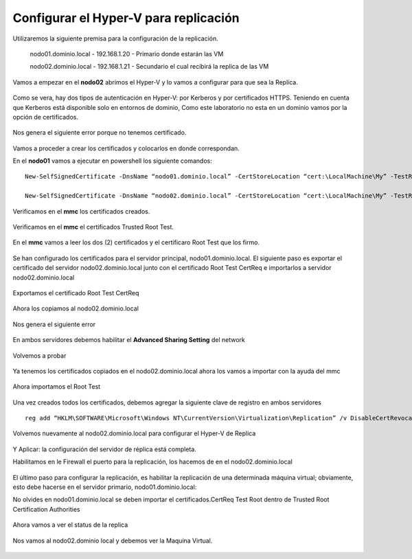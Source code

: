 Configurar el Hyper-V para replicación
======================


Utilizaremos la siguiente premisa para la configuración de la replicación.

	nodo01.dominio.local - 192.168.1.20 - Primario donde estarán las VM

	nodo02.dominio.local - 192.168.1.21 - Secundario el cual recibirá la replica de las VM


Vamos a empezar en el **nodo02** abrimos el Hyper-V y lo vamos a configurar para que sea la Replica.


.. figure:: ../images/config/01.png

Como se vera, hay dos tipos de autenticación en Hyper-V: por Kerberos y por certificados HTTPS. Teniendo en cuenta que Kerberos está disponible solo en entornos de dominio, Como este laboratorio no esta en un dominio vamos por la opción de certificados.

.. figure:: ../images/config/02.png

Nos genera el siguiente error porque no tenemos certificado.

.. figure:: ../images/config/03.png

Vamos a proceder a crear los certificados y colocarlos en donde correspondan.

En el **nodo01** vamos a ejecutar en powershell los siguiente comandos::

	New-SelfSignedCertificate -DnsName “nodo01.dominio.local” -CertStoreLocation “cert:\LocalMachine\My” -TestRoot

	New-SelfSignedCertificate -DnsName “nodo02.dominio.local” -CertStoreLocation “cert:\LocalMachine\My” -TestRoot


.. figure:: ../images/config/04.png

Verificamos en el **mmc** los certificados creados.

.. figure:: ../images/config/05.png

Verificamos en el **mmc** el certificados Trusted Root Test.

.. figure:: ../images/config/06.png


En el **mmc** vamos a leer los dos (2) certificados y el certificaro Root Test que los firmo.

.. figure:: ../images/config/07.png

.. figure:: ../images/config/08.png

.. figure:: ../images/config/09.png

.. figure:: ../images/config/10.png

.. figure:: ../images/config/11.png


Se han configurado los certificados para el servidor principal, nodo01.dominio.local. El siguiente paso es exportar el certificado del servidor nodo02.dominio.local junto con el certificado Root Test CertReq e importarlos a servidor nodo02.dominio.local


.. figure:: ../images/config/12.png


.. figure:: ../images/config/13.png


.. figure:: ../images/config/14.png


.. figure:: ../images/config/15.png


.. figure:: ../images/config/16.png


.. figure:: ../images/config/17.png


.. figure:: ../images/config/18.png


.. figure:: ../images/config/19.png


.. figure:: ../images/config/20.png


Exportamos el certificado Root Test CertReq

.. figure:: ../images/config/21.png


.. figure:: ../images/config/22.png


.. figure:: ../images/config/23.png



.. figure:: ../images/config/24.png


.. figure:: ../images/config/25.png



.. figure:: ../images/config/26.png



.. figure:: ../images/config/27.png


Ahora los copiamos al nodo02.dominio.local

.. figure:: ../images/config/28.png


Nos genera el siguiente error

.. figure:: ../images/config/29.png

En ambos servidores debemos habilitar el **Advanced Sharing Setting** del network

.. figure:: ../images/config/30.png

.. figure:: ../images/config/31.png

Volvemos a probar


.. figure:: ../images/config/27.png


.. figure:: ../images/config/32.png

Ya tenemos los certificados copiados en el nodo02.dominio.local ahora los vamos a importar con la ayuda del mmc

.. figure:: ../images/config/33.png

.. figure:: ../images/config/34.png

.. figure:: ../images/config/35.png

.. figure:: ../images/config/36.png

.. figure:: ../images/config/37.png


.. figure:: ../images/config/38.png

.. figure:: ../images/config/39.png


.. figure:: ../images/config/40.png

Ahora importamos el Root Test 

.. figure:: ../images/config/41.png

.. figure:: ../images/config/42.png


.. figure:: ../images/config/43.png


.. figure:: ../images/config/44.png


.. figure:: ../images/config/45.png


.. figure:: ../images/config/46.png

.. figure:: ../images/config/47.png


Una vez creados todos los certificados, debemos agregar la siguiente clave de registro en ambos servidores ::

	reg add “HKLM\SOFTWARE\Microsoft\Windows NT\CurrentVersion\Virtualization\Replication” /v DisableCertRevocationCheck /d 1 /t REG_DWORD /f

.. figure:: ../images/config/48.png


Volvemos nuevamente al nodo02.dominio.local para configurar el Hyper-V de Replica


.. figure:: ../images/config/49.png

.. figure:: ../images/config/50.png

.. figure:: ../images/config/51.png

.. figure:: ../images/config/52.png

.. figure:: ../images/config/53.png


Y Aplicar: la configuración del servidor de réplica está completa. 

Habilitamos en le Firewall el puerto para la replicación, los hacemos de en el nodo02.dominio.local

.. figure:: ../images/config/66.png


El último paso para configurar la replicación, es habilitar la replicación de una determinada máquina virtual; obviamente, esto debe hacerse en el servidor primario, nodo01.dominio.local:

No olvides en nodo01.dominio.local se deben importar el certificados.CertReq Test Root dentro de Trusted Root Certification Authorities

.. figure:: ../images/config/54.png

.. figure:: ../images/config/55.png

.. figure:: ../images/config/56.png

.. figure:: ../images/config/57.png

.. figure:: ../images/config/58.png

.. figure:: ../images/config/59.png

.. figure:: ../images/config/60.png

.. figure:: ../images/config/61.png

.. figure:: ../images/config/62.png

.. figure:: ../images/config/63.png

.. figure:: ../images/config/64.png

.. figure:: ../images/config/65.png

.. figure:: ../images/config/67.png

Ahora vamos a ver el status de la replica

.. figure:: ../images/config/68.png

.. figure:: ../images/config/69.png

Nos vamos al nodo02.dominio local y debemos ver la Maquina Virtual.

.. figure:: ../images/config/70.png

